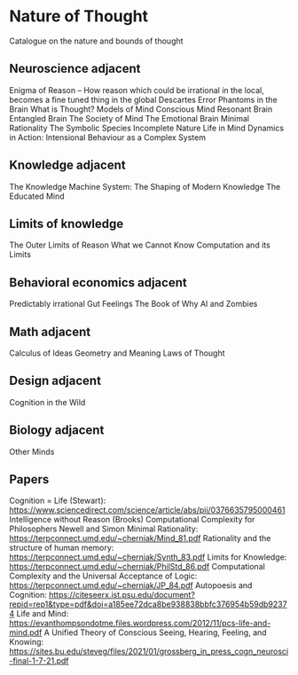 * Nature of Thought
Catalogue on the nature and bounds of thought

** Neuroscience adjacent

Enigma of Reason – How reason which could be irrational in the local, becomes a fine tuned thing in the global
Descartes Error
Phantoms in the Brain
What is Thought?
Models of Mind
Conscious Mind Resonant Brain
Entangled Brain
The Society of Mind
The Emotional Brain
Minimal Rationality
The Symbolic Species
Incomplete Nature
Life in Mind
Dynamics in Action: Intensional Behaviour as a Complex System

** Knowledge adjacent

The Knowledge Machine
System: The Shaping of Modern Knowledge
The Educated Mind

** Limits of knowledge

The Outer Limits of Reason
What we Cannot Know
Computation and its Limits

** Behavioral economics adjacent

Predictably irrational
Gut Feelings
The Book of Why
AI and Zombies

** Math adjacent

Calculus of Ideas
Geometry and Meaning
Laws of Thought

** Design adjacent

Cognition in the Wild

** Biology adjacent

Other Minds

** Papers

Cognition = Life (Stewart): https://www.sciencedirect.com/science/article/abs/pii/0376635795000461
Intelligence without Reason (Brooks)
Computational Complexity for Philosophers
Newell and Simon
Minimal Rationality: https://terpconnect.umd.edu/~cherniak/Mind_81.pdf
Rationality and the structure of human memory: https://terpconnect.umd.edu/~cherniak/Synth_83.pdf
Limits for Knowledge: https://terpconnect.umd.edu/~cherniak/PhilStd_86.pdf
Computational Complexity and the Universal Acceptance of Logic: https://terpconnect.umd.edu/~cherniak/JP_84.pdf
Autopoesis and Cognition: https://citeseerx.ist.psu.edu/document?repid=rep1&type=pdf&doi=a185ee72dca8be938838bbfc376954b59db92374
Life and Mind: https://evanthompsondotme.files.wordpress.com/2012/11/pcs-life-and-mind.pdf
A Unified Theory of Conscious Seeing, Hearing, Feeling, and Knowing: https://sites.bu.edu/steveg/files/2021/01/grossberg_in_press_cogn_neurosci-final-1-7-21.pdf
